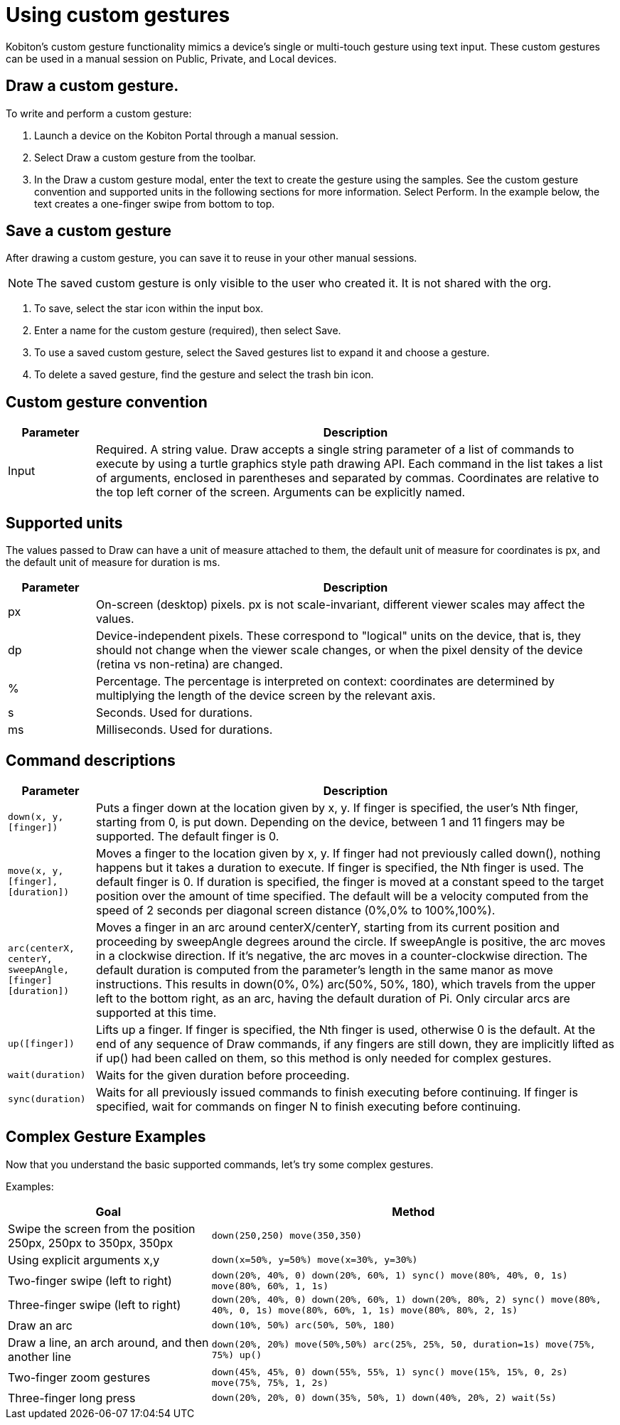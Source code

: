 = Using custom gestures
:navtitle: Using custom gestures

Kobiton's custom gesture functionality mimics a device's single or multi-touch gesture using text input. These custom gestures can be used in a manual session on Public, Private, and Local devices.

== Draw a custom gesture.

To write and perform a custom gesture:

. Launch a device on the Kobiton Portal through a manual session.
. Select Draw a custom gesture from the toolbar.
. In the Draw a custom gesture modal, enter the text to create the gesture using the samples. See the custom gesture convention and supported units in the following sections for more information. Select Perform. In the example below, the text creates a one-finger swipe from bottom to top.

== Save a custom gesture

After drawing a custom gesture, you can save it to reuse in your other manual sessions.

[NOTE]
The saved custom gesture is only visible to the user who created it. It is not shared with the org.

. To save, select the star icon within the input box.

. Enter a name for the custom gesture (required), then select Save.

. To use a saved custom gesture, select the Saved gestures list to expand it and choose a gesture.

. To delete a saved gesture, find the gesture and select the trash bin icon.

== Custom gesture convention

[cols="1,6"]
|===
|Parameter |Description

|Input
|Required. A string value.
Draw accepts a single string parameter of a list of commands to execute by using a turtle graphics style path drawing API. Each command in the list takes a list of arguments, enclosed in parentheses and separated by commas. Coordinates are relative to the top left corner of the screen. Arguments can be explicitly named.
|===

== Supported units

The values passed to Draw can have a unit of measure attached to them, the default unit of measure for coordinates is px, and the default unit of measure for duration is ms.

[cols="1,6"]
|===
|Parameter |Description

|px
|On-screen (desktop) pixels. px is not scale-invariant, different viewer scales may affect the values.

|dp
|Device-independent pixels. These correspond to "logical" units on the device, that is, they should not change when the viewer scale changes, or when the pixel density of the device (retina vs non-retina) are changed.

|%
|Percentage. The percentage is interpreted on context: coordinates are determined by multiplying the length of the device screen by the relevant axis.

|s
|Seconds. Used for durations.

|ms
|Milliseconds. Used for durations.
|===

== Command descriptions

[cols="1,6"]
|===
|Parameter |Description

|`down(x, y, [finger])`
|Puts a finger down at the location given by x, y. If finger is specified, the user's Nth finger, starting from 0, is put down. Depending on the device, between 1 and 11 fingers may be supported. The default finger is 0.

|`move(x, y, [finger], [duration])`
|Moves a finger to the location given by x, y. If finger had not previously called down(), nothing happens but it takes a duration to execute. If finger is specified, the Nth finger is used. The default finger is 0. If duration is specified, the finger is moved at a constant speed to the target position over the amount of time specified. The default will be a velocity computed from the speed of 2 seconds per diagonal screen distance (0%,0% to 100%,100%).

|`arc(centerX, centerY, sweepAngle, [finger] [duration])`
|Moves a finger in an arc around centerX/centerY, starting from its current position and proceeding by sweepAngle degrees around the circle. If sweepAngle is positive, the arc moves in a clockwise direction. If it's negative, the arc moves in a counter-clockwise direction. The default duration is computed from the parameter's length in the same manor as move instructions. This results in down(0%, 0%) arc(50%, 50%, 180), which travels from the upper left to the bottom right, as an arc, having the default duration of Pi. Only circular arcs are supported at this time.

|`up([finger])`
|Lifts up a finger. If finger is specified, the Nth finger is used, otherwise 0 is the default. At the end of any sequence of Draw commands, if any fingers are still down, they are implicitly lifted as if up() had been called on them, so this method is only needed for complex gestures.

|`wait(duration)`
|Waits for the given duration before proceeding.

|`sync(duration)`
|Waits for all previously issued commands to finish executing before continuing. If finger is specified, wait for commands on finger N to finish executing before continuing.
|===

== Complex Gesture Examples

Now that you understand the basic supported commands, let's try some complex gestures.

Examples:

[cols="1,2"]
|===
|Goal |Method

|Swipe the screen from the position 250px, 250px to 350px, 350px
|`down(250,250) move(350,350)`

|Using explicit arguments x,y
|`down(x=50%, y=50%) move(x=30%, y=30%)`

|Two-finger swipe (left to right)
|`down(20%, 40%, 0) down(20%, 60%, 1) sync() move(80%, 40%, 0, 1s) move(80%, 60%, 1, 1s)`

|Three-finger swipe (left to right)
|`down(20%, 40%, 0) down(20%, 60%, 1) down(20%, 80%, 2) sync() move(80%, 40%, 0, 1s) move(80%, 60%, 1, 1s) move(80%, 80%, 2, 1s)`

|Draw an arc
|`down(10%, 50%) arc(50%, 50%, 180)`

|Draw a line, an arch around, and then another line
|`down(20%, 20%) move(50%,50%) arc(25%, 25%, 50, duration=1s) move(75%, 75%) up()`

|Two-finger zoom gestures
|`down(45%, 45%, 0) down(55%, 55%, 1) sync() move(15%, 15%, 0, 2s) move(75%, 75%, 1, 2s)`

|Three-finger long press
|`down(20%, 20%, 0) down(35%, 50%, 1) down(40%, 20%, 2) wait(5s)`
|===
